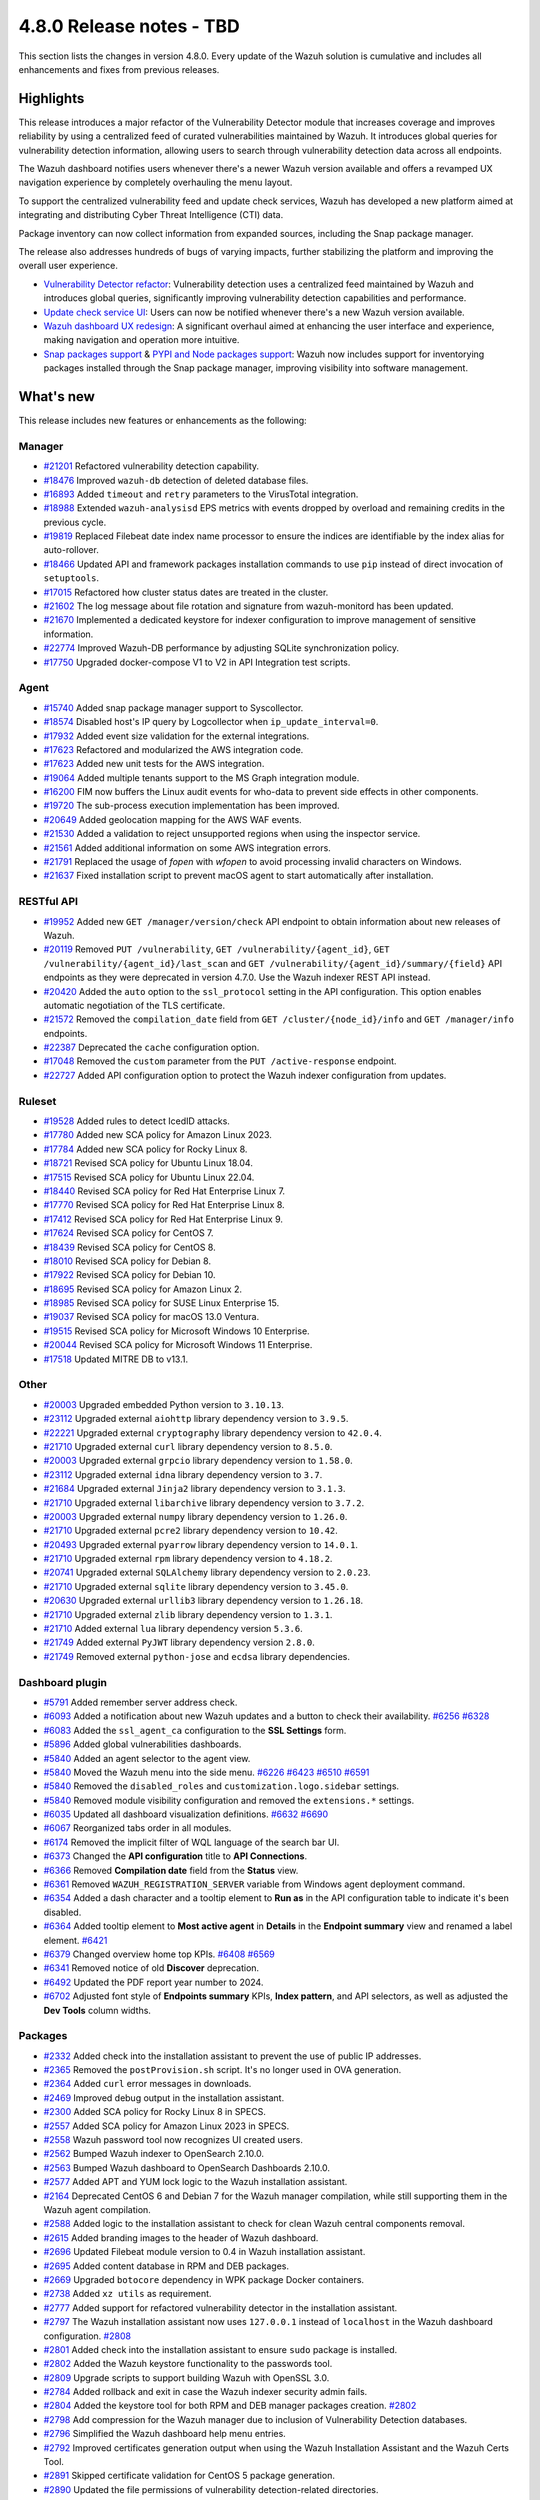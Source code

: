 .. Copyright (C) 2015, Wazuh, Inc.

.. meta::
  :description: Wazuh 4.8.0 has been released. Check out our release notes to discover the changes and additions of this release.

4.8.0 Release notes - TBD
=========================

This section lists the changes in version 4.8.0. Every update of the Wazuh solution is cumulative and includes all enhancements and fixes from previous releases.

Highlights
----------

This release introduces a major refactor of the Vulnerability Detector module that increases coverage and improves reliability by using a centralized feed of curated vulnerabilities maintained by Wazuh. It introduces global queries for vulnerability detection information, allowing users to search through vulnerability detection data across all endpoints.

The Wazuh dashboard notifies users whenever there's a newer Wazuh version available and offers a revamped UX navigation experience by completely overhauling the menu layout.

To support the centralized vulnerability feed and update check services, Wazuh has developed a new platform aimed at integrating and distributing Cyber Threat Intelligence (CTI) data.

Package inventory can now collect information from expanded sources, including the Snap package manager.

The release also addresses hundreds of bugs of varying impacts, further stabilizing the platform and improving the overall user experience.

-  `Vulnerability Detector refactor <https://github.com/wazuh/wazuh/issues/14153>`__: Vulnerability detection uses a centralized feed maintained by Wazuh and introduces global queries, significantly improving vulnerability detection capabilities and performance.
-  `Update check service UI <https://github.com/wazuh/wazuh-dashboard/issues/84>`__: Users can now be notified whenever there's a new Wazuh version available.
-  `Wazuh dashboard UX redesign <https://github.com/wazuh/wazuh-dashboard/issues/90>`__: A significant overhaul aimed at enhancing the user interface and experience, making navigation and operation more intuitive.
-  `Snap packages support <https://github.com/wazuh/wazuh/issues/15429>`__ & `PYPI and Node packages support <https://github.com/wazuh/wazuh-documentation/issues/6342>`__: Wazuh now includes support for inventorying packages installed through the Snap package manager, improving visibility into software management.

What's new
----------

This release includes new features or enhancements as the following:

Manager
^^^^^^^

-  `#21201 <https://github.com/wazuh/wazuh/pull/21201>`__ Refactored vulnerability detection capability.
-  `#18476 <https://github.com/wazuh/wazuh/pull/18476>`__ Improved ``wazuh-db`` detection of deleted database files.
-  `#16893 <https://github.com/wazuh/wazuh/pull/16893>`__ Added ``timeout`` and ``retry`` parameters to the VirusTotal integration.
-  `#18988 <https://github.com/wazuh/wazuh/pull/18988>`__ Extended ``wazuh-analysisd`` EPS metrics with events dropped by overload and remaining credits in the previous cycle.
-  `#19819 <https://github.com/wazuh/wazuh/pull/19819>`__ Replaced Filebeat date index name processor to ensure the indices are identifiable by the index alias for auto-rollover.
-  `#18466 <https://github.com/wazuh/wazuh/pull/18466>`__ Updated API and framework packages installation commands to use ``pip`` instead of direct invocation of ``setuptools``.
-  `#17015 <https://github.com/wazuh/wazuh/pull/17015>`__ Refactored how cluster status dates are treated in the cluster.
-  `#21602 <https://github.com/wazuh/wazuh/pull/21602>`__ The log message about file rotation and signature from wazuh-monitord has been updated.
-  `#21670 <https://github.com/wazuh/wazuh/pull/21670>`__ Implemented a dedicated keystore for indexer configuration to improve management of sensitive information.
-  `#22774 <https://github.com/wazuh/wazuh/pull/22774>`__ Improved Wazuh-DB performance by adjusting SQLite synchronization policy.
-  `#17750 <https://github.com/wazuh/wazuh/pull/17750>`__ Upgraded docker-compose V1 to V2 in API Integration test scripts.

Agent
^^^^^

-  `#15740 <https://github.com/wazuh/wazuh/pull/15740>`__ Added snap package manager support to Syscollector.
-  `#18574 <https://github.com/wazuh/wazuh/pull/18574>`__ Disabled host's IP query by Logcollector when ``ip_update_interval=0``.
-  `#17932 <https://github.com/wazuh/wazuh/pull/17932>`__ Added event size validation for the external integrations.
-  `#17623 <https://github.com/wazuh/wazuh/pull/17623>`__ Refactored and modularized the AWS integration code.
-  `#17623 <https://github.com/wazuh/wazuh/pull/17623>`__ Added new unit tests for the AWS integration.
-  `#19064 <https://github.com/wazuh/wazuh/pull/19064>`__ Added multiple tenants support to the MS Graph integration module.
-  `#16200 <https://github.com/wazuh/wazuh/pull/16200>`__ FIM now buffers the Linux audit events for who-data to prevent side effects in other components.
-  `#19720 <https://github.com/wazuh/wazuh/pull/19720>`__ The sub-process execution implementation has been improved.
-  `#20649 <https://github.com/wazuh/wazuh/pull/20649>`__ Added geolocation mapping for the AWS WAF events.
-  `#21530 <https://github.com/wazuh/wazuh/pull/21530>`__ Added a validation to reject unsupported regions when using the inspector service.
-  `#21561 <https://github.com/wazuh/wazuh/pull/21561>`__ Added additional information on some AWS integration errors.
-  `#21791 <https://github.com/wazuh/wazuh/pull/21791>`__ Replaced the usage of `fopen` with `wfopen` to avoid processing invalid characters on Windows.
-  `#21637 <https://github.com/wazuh/wazuh/pull/21637>`__ Fixed installation script to prevent macOS agent to start automatically after installation.

RESTful API
^^^^^^^^^^^

-  `#19952 <https://github.com/wazuh/wazuh/pull/19952>`__ Added new ``GET /manager/version/check`` API endpoint to obtain information about new releases of Wazuh.
-  `#20119 <https://github.com/wazuh/wazuh/pull/20119>`__ Removed ``PUT /vulnerability``, ``GET /vulnerability/{agent_id}``, ``GET /vulnerability/{agent_id}/last_scan`` and ``GET /vulnerability/{agent_id}/summary/{field}`` API endpoints as they were deprecated in version 4.7.0. Use the Wazuh indexer REST API instead.
-  `#20420 <https://github.com/wazuh/wazuh/pull/20420>`__ Added the ``auto`` option to the ``ssl_protocol`` setting in the API configuration. This option enables automatic negotiation of the TLS certificate.
-  `#21572 <https://github.com/wazuh/wazuh/pull/21572>`__ Removed the ``compilation_date`` field from ``GET /cluster/{node_id}/info`` and ``GET /manager/info`` endpoints.
-  `#22387 <https://github.com/wazuh/wazuh/pull/22387>`__ Deprecated the ``cache`` configuration option.
-  `#17048 <https://github.com/wazuh/wazuh/pull/17048>`__ Removed the ``custom`` parameter from the ``PUT /active-response`` endpoint.
-  `#22727 <https://github.com/wazuh/wazuh/pull/22727>`__ Added API configuration option to protect the Wazuh indexer configuration from updates.

Ruleset
^^^^^^^

-  `#19528 <https://github.com/wazuh/wazuh/pull/19528>`__ Added rules to detect IcedID attacks.
-  `#17780 <https://github.com/wazuh/wazuh/pull/17780>`__ Added new SCA policy for Amazon Linux 2023.
-  `#17784 <https://github.com/wazuh/wazuh/pull/17784>`__ Added new SCA policy for Rocky Linux 8.
-  `#18721 <https://github.com/wazuh/wazuh/pull/18721>`__ Revised SCA policy for Ubuntu Linux 18.04.
-  `#17515 <https://github.com/wazuh/wazuh/pull/17515>`__ Revised SCA policy for Ubuntu Linux 22.04.
-  `#18440 <https://github.com/wazuh/wazuh/pull/18440>`__ Revised SCA policy for Red Hat Enterprise Linux 7.
-  `#17770 <https://github.com/wazuh/wazuh/pull/17770>`__ Revised SCA policy for Red Hat Enterprise Linux 8.
-  `#17412 <https://github.com/wazuh/wazuh/pull/17412>`__ Revised SCA policy for Red Hat Enterprise Linux 9.
-  `#17624 <https://github.com/wazuh/wazuh/pull/17624>`__ Revised SCA policy for CentOS 7.
-  `#18439 <https://github.com/wazuh/wazuh/pull/18439>`__ Revised SCA policy for CentOS 8.
-  `#18010 <https://github.com/wazuh/wazuh/pull/18010>`__ Revised SCA policy for Debian 8.
-  `#17922 <https://github.com/wazuh/wazuh/pull/17922>`__ Revised SCA policy for Debian 10.
-  `#18695 <https://github.com/wazuh/wazuh/pull/18695>`__ Revised SCA policy for Amazon Linux 2.
-  `#18985 <https://github.com/wazuh/wazuh/pull/18985>`__ Revised SCA policy for SUSE Linux Enterprise 15.
-  `#19037 <https://github.com/wazuh/wazuh/pull/19037>`__ Revised SCA policy for macOS 13.0 Ventura.
-  `#19515 <https://github.com/wazuh/wazuh/pull/19515>`__ Revised SCA policy for Microsoft Windows 10 Enterprise.
-  `#20044 <https://github.com/wazuh/wazuh/pull/20044>`__ Revised SCA policy for Microsoft Windows 11 Enterprise.
-  `#17518 <https://github.com/wazuh/wazuh/pull/17518>`__ Updated MITRE DB to v13.1.

Other
^^^^^

-  `#20003 <https://github.com/wazuh/wazuh/pull/20003>`__ Upgraded embedded Python version to ``3.10.13``.
-  `#23112 <https://github.com/wazuh/wazuh/pull/23112>`__ Upgraded external ``aiohttp`` library dependency version to ``3.9.5``.
-  `#22221 <https://github.com/wazuh/wazuh/pull/22221>`__ Upgraded external ``cryptography`` library dependency version to ``42.0.4``.
-  `#21710 <https://github.com/wazuh/wazuh/pull/21710>`__ Upgraded external ``curl`` library dependency version to ``8.5.0``.
-  `#20003 <https://github.com/wazuh/wazuh/pull/20003>`__ Upgraded external ``grpcio`` library dependency version to ``1.58.0``.
-  `#23112 <https://github.com/wazuh/wazuh/pull/23112>`__ Upgraded external ``idna`` library dependency version to ``3.7``.
-  `#21684 <https://github.com/wazuh/wazuh/pull/21684>`__ Upgraded external ``Jinja2`` library dependency version to ``3.1.3``.
-  `#21710 <https://github.com/wazuh/wazuh/pull/21710>`__ Upgraded external ``libarchive`` library dependency version to ``3.7.2``.
-  `#20003 <https://github.com/wazuh/wazuh/pull/20003>`__ Upgraded external ``numpy`` library dependency version to ``1.26.0``.
-  `#21710 <https://github.com/wazuh/wazuh/pull/21710>`__ Upgraded external ``pcre2`` library dependency version to ``10.42``.
-  `#20493 <https://github.com/wazuh/wazuh/pull/20493>`__ Upgraded external ``pyarrow`` library dependency version to ``14.0.1``.
-  `#21710 <https://github.com/wazuh/wazuh/pull/21710>`__ Upgraded external ``rpm`` library dependency version to ``4.18.2``.
-  `#20741 <https://github.com/wazuh/wazuh/pull/20741>`__ Upgraded external ``SQLAlchemy`` library dependency version to ``2.0.23``.
-  `#21710 <https://github.com/wazuh/wazuh/pull/21710>`__ Upgraded external ``sqlite`` library dependency version to ``3.45.0``.
-  `#20630 <https://github.com/wazuh/wazuh/pull/20630>`__ Upgraded external ``urllib3`` library dependency version to ``1.26.18``.
-  `#21710 <https://github.com/wazuh/wazuh/pull/21710>`__ Upgraded external ``zlib`` library dependency version to ``1.3.1``.
-  `#21710 <https://github.com/wazuh/wazuh/pull/21710>`__ Added external ``lua`` library dependency version ``5.3.6``.
-  `#21749 <https://github.com/wazuh/wazuh/pull/21749>`__ Added external ``PyJWT`` library dependency version ``2.8.0``.
-  `#21749 <https://github.com/wazuh/wazuh/pull/21749>`__ Removed external ``python-jose`` and ``ecdsa`` library dependencies.

Dashboard plugin
^^^^^^^^^^^^^^^^

-  `#5791 <https://github.com/wazuh/wazuh-dashboard-plugins/pull/5791>`__ Added remember server address check.
-  `#6093 <https://github.com/wazuh/wazuh-dashboard-plugins/pull/6093>`__ Added a notification about new Wazuh updates and a button to check their availability. `#6256 <https://github.com/wazuh/wazuh-dashboard-plugins/pull/6256>`__ `#6328 <https://github.com/wazuh/wazuh-dashboard-plugins/pull/6328>`__
-  `#6083 <https://github.com/wazuh/wazuh-dashboard-plugins/pull/6083>`__ Added the ``ssl_agent_ca`` configuration to the **SSL Settings** form.
-  `#5896 <https://github.com/wazuh/wazuh-dashboard-plugins/pull/5896>`__ Added global vulnerabilities dashboards.
-  `#5840 <https://github.com/wazuh/wazuh-dashboard-plugins/pull/5840>`__ Added an agent selector to the agent view.
-  `#5840 <https://github.com/wazuh/wazuh-dashboard-plugins/pull/5840>`__ Moved the Wazuh menu into the side menu. `#6226 <https://github.com/wazuh/wazuh-dashboard-plugins/pull/6226>`__ `#6423 <https://github.com/wazuh/wazuh-dashboard-plugins/pull/6423>`__  `#6510 <https://github.com/wazuh/wazuh-dashboard-plugins/pull/6510>`__ `#6591 <https://github.com/wazuh/wazuh-dashboard-plugins/pull/6591>`__
-  `#5840 <https://github.com/wazuh/wazuh-dashboard-plugins/pull/5840>`__ Removed the ``disabled_roles`` and ``customization.logo.sidebar`` settings.
-  `#5840 <https://github.com/wazuh/wazuh-dashboard-plugins/pull/5840>`__ Removed module visibility configuration and removed the ``extensions.*`` settings.
-  `#6035 <https://github.com/wazuh/wazuh-dashboard-plugins/pull/6035>`__ Updated all dashboard visualization definitions. `#6632 <https://github.com/wazuh/wazuh-dashboard-plugins/pull/6632>`__  `#6690 <https://github.com/wazuh/wazuh-dashboard-plugins/pull/6690>`__
-  `#6067 <https://github.com/wazuh/wazuh-dashboard-plugins/pull/6067>`__ Reorganized tabs order in all modules.
-  `#6174 <https://github.com/wazuh/wazuh-dashboard-plugins/pull/6174>`__ Removed the implicit filter of WQL language of the search bar UI.
-  `#6373 <https://github.com/wazuh/wazuh-dashboard-plugins/pull/6373>`__ Changed the **API configuration** title to **API Connections**.
-  `#6366 <https://github.com/wazuh/wazuh-dashboard-plugins/pull/6366>`__ Removed **Compilation date** field from the **Status** view.
-  `#6361 <https://github.com/wazuh/wazuh-dashboard-plugins/pull/6361>`__ Removed ``WAZUH_REGISTRATION_SERVER`` variable from Windows agent deployment command.
-  `#6354 <https://github.com/wazuh/wazuh-dashboard-plugins/pull/6354>`__ Added a dash character and a tooltip element to **Run as** in the API configuration table to indicate it's been disabled.
-  `#6364 <https://github.com/wazuh/wazuh-dashboard-plugins/pull/6364>`__ Added tooltip element to **Most active agent** in **Details** in the **Endpoint summary** view and renamed a label element. `#6421 <https://github.com/wazuh/wazuh-dashboard-plugins/pull/6421>`__
-  `#6379 <https://github.com/wazuh/wazuh-dashboard-plugins/pull/6379>`__ Changed overview home top KPIs. `#6408 <https://github.com/wazuh/wazuh-dashboard-plugins/pull/6408>`__ `#6569 <https://github.com/wazuh/wazuh-dashboard-plugins/pull/6569>`__
-  `#6341 <https://github.com/wazuh/wazuh-dashboard-plugins/pull/6341>`__ Removed notice of old **Discover** deprecation.
-  `#6492 <https://github.com/wazuh/wazuh-dashboard-plugins/pull/6492>`__ Updated the PDF report year number to 2024.
-  `#6702 <https://github.com/wazuh/wazuh-dashboard-plugins/pull/6702>`__ Adjusted font style of **Endpoints summary** KPIs, **Index pattern**, and API selectors, as well as adjusted the **Dev Tools** column widths.

Packages
^^^^^^^^

-  `#2332 <https://github.com/wazuh/wazuh-packages/pull/2332>`__ Added check into the installation assistant to prevent the use of public IP addresses.
-  `#2365 <https://github.com/wazuh/wazuh-packages/pull/2365>`__ Removed the ``postProvision.sh`` script. It's no longer used in OVA generation.
-  `#2364 <https://github.com/wazuh/wazuh-packages/pull/2364>`__ Added ``curl`` error messages in downloads.
-  `#2469 <https://github.com/wazuh/wazuh-packages/pull/2469>`__ Improved debug output in the installation assistant.
-  `#2300 <https://github.com/wazuh/wazuh-packages/pull/2300>`__ Added SCA policy for Rocky Linux 8 in SPECS.
-  `#2557 <https://github.com/wazuh/wazuh-packages/pull/2557>`__ Added SCA policy for Amazon Linux 2023 in SPECS.
-  `#2558 <https://github.com/wazuh/wazuh-packages/pull/2558>`__ Wazuh password tool now recognizes UI created users.
-  `#2562 <https://github.com/wazuh/wazuh-packages/pull/2562>`__ Bumped Wazuh indexer to OpenSearch 2.10.0.
-  `#2563 <https://github.com/wazuh/wazuh-packages/pull/2563>`__ Bumped Wazuh dashboard to OpenSearch Dashboards 2.10.0.
-  `#2577 <https://github.com/wazuh/wazuh-packages/pull/2577>`__ Added APT and YUM lock logic to the Wazuh installation assistant.
-  `#2164 <https://github.com/wazuh/wazuh-packages/pull/2164>`__ Deprecated CentOS 6 and Debian 7 for the Wazuh manager compilation, while still supporting them in the Wazuh agent compilation.
-  `#2588 <https://github.com/wazuh/wazuh-packages/pull/2588>`__ Added logic to the installation assistant to check for clean Wazuh central components removal.
-  `#2615 <https://github.com/wazuh/wazuh-packages/pull/2615>`__ Added branding images to the header of Wazuh dashboard.
-  `#2696 <https://github.com/wazuh/wazuh-packages/pull/2696>`__ Updated Filebeat module version to 0.4 in Wazuh installation assistant.
-  `#2695 <https://github.com/wazuh/wazuh-packages/pull/2695>`__ Added content database in RPM and DEB packages.
-  `#2669 <https://github.com/wazuh/wazuh-packages/pull/2669>`__ Upgraded ``botocore`` dependency in WPK package Docker containers.
-  `#2738 <https://github.com/wazuh/wazuh-packages/pull/2738>`__ Added ``xz utils`` as requirement.
-  `#2777 <https://github.com/wazuh/wazuh-packages/pull/2777>`__ Added support for refactored vulnerability detector in the installation assistant.
-  `#2797 <https://github.com/wazuh/wazuh-packages/pull/2797>`__ The Wazuh installation assistant now uses ``127.0.0.1`` instead of ``localhost`` in the Wazuh dashboard configuration. `#2808 <https://github.com/wazuh/wazuh-packages/pull/2808>`__
-  `#2801 <https://github.com/wazuh/wazuh-packages/pull/2801>`__ Added check into the installation assistant to ensure ``sudo`` package is installed.
-  `#2802 <https://github.com/wazuh/wazuh-packages/pull/2802>`__ Added the Wazuh keystore functionality to the passwords tool.
-  `#2809 <https://github.com/wazuh/wazuh-packages/pull/2809>`__ Upgrade scripts to support building Wazuh with OpenSSL 3.0.
-  `#2784 <https://github.com/wazuh/wazuh-packages/pull/2784>`__ Added rollback and exit in case the Wazuh indexer security admin fails.
-  `#2804 <https://github.com/wazuh/wazuh-packages/pull/2804>`__ Added the keystore tool for both RPM and DEB manager packages creation. `#2802 <https://github.com/wazuh/wazuh-packages/pull/2802>`_
-  `#2798 <https://github.com/wazuh/wazuh-packages/pull/2798>`__ Add compression for the Wazuh manager due to inclusion of Vulnerability Detection databases.
-  `#2796 <https://github.com/wazuh/wazuh-packages/pull/2796>`__ Simplified the Wazuh dashboard help menu entries.
-  `#2792 <https://github.com/wazuh/wazuh-packages/pull/2792>`__ Improved certificates generation output when using the Wazuh Installation Assistant and the Wazuh Certs Tool.
-  `#2891 <https://github.com/wazuh/wazuh-packages/pull/2891>`__ Skipped certificate validation for CentOS 5 package generation.
-  `#2890 <https://github.com/wazuh/wazuh-packages/pull/2890>`__ Updated the file permissions of vulnerability detection-related directories.
-  `#2966 <https://github.com/wazuh/wazuh-packages/pull/2966>`__ Added Ubuntu 24 support to the Wazuh installation assistant.

Testing
^^^^^^^

-  `#5432 <https://github.com/wazuh/wazuh-qa/pull/5432>`__ Added functionality to obtain metrics from the dashboard.
-  `#5090 <https://github.com/wazuh/wazuh-qa/pull/5090>`__ Added functionality to obtain statistics and metrics from the indexer.
-  `#5092 <https://github.com/wazuh/wazuh-qa/pull/5092>`__ Added support for the installation/uninstallation of npm packages.
-  `#4675 <https://github.com/wazuh/wazuh-qa/pull/4675>`__ Added AWS Custom Buckets integration tests.
-  `#4878 <https://github.com/wazuh/wazuh-qa/pull/4878>`__ Added vulnerability detection end to end tests.
-  `#4868 <https://github.com/wazuh/wazuh-qa/pull/4868>`__ Refactored Syscollector message generation in Agent Simulator.
-  `#4642 <https://github.com/wazuh/wazuh-qa/pull/4642>`__ Migrated Wazuh Ansible Roles.
-  `#4015 <https://github.com/wazuh/wazuh-qa/pull/4015>`__ Added system test for global group hash.
-  `#4485 <https://github.com/wazuh/wazuh-qa/pull/4485>`__ Added tests for new FIM audit buffer option.
-  `#4146 <https://github.com/wazuh/wazuh-qa/pull/4146>`__ Added tests for checking agent status upon ungraceful closure.
-  `#4143 <https://github.com/wazuh/wazuh-qa/pull/4143>`__ Added agent synchronization testing after group deleting.
-  `#4675 <https://github.com/wazuh/wazuh-qa/pull/4675>`__ Added test for AWS Custom Logs.
-  `#5364 <https://github.com/wazuh/wazuh-qa/pull/5364>`__ Fixed workload benchmark plots.
-  `#5376 <https://github.com/wazuh/wazuh-qa/pull/5376>`__ Migrated E2E vulnerability detection test packages to S3 repository.
-  `#5350 <https://github.com/wazuh/wazuh-qa/pull/5350>`__ Included new package information from ``wdb``.
-  `#5287 <https://github.com/wazuh/wazuh-qa/pull/5287>`__ Included additional vulnerability detection E2E tests.
-  `#5174 <https://github.com/wazuh/wazuh-qa/pull/5174>`__ Changed macOS packages with new ones that generate vulnerabilities.
-  `#5081 <https://github.com/wazuh/wazuh-qa/pull/5081>`__ Refactored initial scan vulnerability E2E tests.
-  `#4780 <https://github.com/wazuh/wazuh-qa/pull/4780>`__ Fixed test cluster performance.
-  `#4775 <https://github.com/wazuh/wazuh-qa/pull/4775>`__ Updated Filebeat module to ``0.4``.
-  `#4685 <https://github.com/wazuh/wazuh-qa/pull/4685>`__ Enhanced macOS deployment ansible tasks.
-  `#4251 <https://github.com/wazuh/wazuh-qa/pull/4251>`__ Enabled Windows vulnerability detection E2E.
-  `#4252 <https://github.com/wazuh/wazuh-qa/pull/4252>`__ Enabled Ubuntu vulnerability detection E2E.
-  `#4443 <https://github.com/wazuh/wazuh-qa/pull/4443>`__ Updated framework known flaws file.
-  `#4561 <https://github.com/wazuh/wazuh-qa/pull/4561>`__ Aligned migration tool system tests to the tool's new output directory structure.
-  `#5357 <https://github.com/wazuh/wazuh-qa/pull/5357>`__ Added ``Timestamp`` field to the indexer statistics.
-  `#5265 <https://github.com/wazuh/wazuh-qa/pull/5265>`__ Added ``GeneratorVulnerabilityEvents`` in agent simulator.
-  `#5147 <https://github.com/wazuh/wazuh-qa/pull/5147>`__ Added ``alert.json`` file to vulnerability detection E2E test report.
-  `#5080 <https://github.com/wazuh/wazuh-qa/pull/5080>`__ Added documentation about markers for system tests.
-  `#4444 <https://github.com/wazuh/wazuh-qa/pull/4444>`__ Added scans environment setup documentation.
-  `#4129 <https://github.com/wazuh/wazuh-qa/pull/4129>`__ Added tests for ``merged.mg`` file generation.
-  `#4986 <https://github.com/wazuh/wazuh-qa/pull/4986>`__ Fixed ``test_shutdown_message`` runtime.
-  `#4952 <https://github.com/wazuh/wazuh-qa/pull/4952>`__ Changed E2E VD configuration keystore.
-  `#4872 <https://github.com/wazuh/wazuh-qa/pull/4872>`__ Updated tests after removing references to the legacy vulnerability detector module.
-  `#4765 <https://github.com/wazuh/wazuh-qa/pull/4765>`__ Fixed IT ``control_service`` Windows loop.
-  `#5007 <https://github.com/wazuh/wazuh-qa/pull/5007>`__ Fixed wazuhdb API statistics parsing.
-  `#4970 <https://github.com/wazuh/wazuh-qa/pull/4970>`__ Enhanced ``StatisticMonitor`` with API support.
-  `#4784 <https://github.com/wazuh/wazuh-qa/pull/4784>`__ Deactivated tests and updated vulnerability-detector configuration.
-  `#4797 <https://github.com/wazuh/wazuh-qa/pull/4797>`__ Fixed body format for ``get_api_token``.
-  `#4782 <https://github.com/wazuh/wazuh-qa/pull/4782>`__ Fixed ``one_manager_agent_env`` pytest marker for System Tests.
-  `#4761 <https://github.com/wazuh/wazuh-qa/pull/4761>`__ Included APT repository update before the installation of Ubuntu E2E agent installation.
-  `#4677 <https://github.com/wazuh/wazuh-qa/pull/4677>`__ Changed database v13 to v12.
-  `#4486 <https://github.com/wazuh/wazuh-qa/pull/4486>`__ Updated ``certifi`` library due to a vulnerability.
-  `#4353 <https://github.com/wazuh/wazuh-qa/pull/4353>`__ Updated wazuh_db schema database version.
-  `#4375 <https://github.com/wazuh/wazuh-qa/pull/4375>`__ Updated the JSON schema with the required fields for the output content of the migration tool.
-  `#5073 <https://github.com/wazuh/wazuh-qa/pull/5073>`__ Updated file descriptors threshold values used in cluster performance tests.

Documentation
^^^^^^^^^^^^^

-  `#6640 <https://github.com/wazuh/wazuh-documentation/pull/6640>`__ Added support for deploying with Ansible on Windows.
-  `#7000 <https://github.com/wazuh/wazuh-documentation/pull/7000>`__ Added keystore management tool section.
-  `#7049 <https://github.com/wazuh/wazuh-documentation/pull/7049>`__ Added available SCA policies in 4.8.0 version.
-  `#7164 <https://github.com/wazuh/wazuh-documentation/pull/7164>`__ Added the ``indexer`` configuration option to the Wazuh API documentation.
-  `#7193 <https://github.com/wazuh/wazuh-documentation/pull/7193>`__ Added the ``offline-url`` vulnerability detection option to the Reference guide.
-  `#7309 <https://github.com/wazuh/wazuh-documentation/pull/7309>`__ Added sub-section about assigning multiple agents to a group in *Grouping agents*.
-  `#7331 <https://github.com/wazuh/wazuh-documentation/pull/7331>`__ Updated the list of supported Debian and Ubuntu operating system versions in the Deployment with Puppet guide.
-  `#7365 <https://github.com/wazuh/wazuh-documentation/pull/7365>`__ Added steps to the password change process in the Deployment with Docker and Deployment with Kubernetes guides.
-  `#7369 <https://github.com/wazuh/wazuh-documentation/pull/7369>`__ Added vulnerability detection configurations to the Upgrade guide.
-  `#6568 <https://github.com/wazuh/wazuh-documentation/pull/6568>`__ Updated OSD version to ``2.10.0``.
-  `#6779 <https://github.com/wazuh/wazuh-documentation/pull/6779>`__ Changed custom branding configuration documents.
-  `#6811 <https://github.com/wazuh/wazuh-documentation/pull/6811>`__ Updated the minimum supported OS requirement for the Wazuh manager.
-  `#6861 <https://github.com/wazuh/wazuh-documentation/pull/6861>`__ Updated Filebeat module revision to ``0.4``.
-  `#6847 <https://github.com/wazuh/wazuh-documentation/pull/6847>`__ Updated AWS, Azure, and GCP cloud security dependency installation steps.
-  `#6792 <https://github.com/wazuh/wazuh-documentation/pull/6792>`__ Improved steps in the Google Cloud Platform prerequisites section.
-  `#7046 <https://github.com/wazuh/wazuh-documentation/pull/7046>`__ Updated the vulnerability detection sections following the module refactor.
-  `#7058 <https://github.com/wazuh/wazuh-documentation/pull/7058>`__ Updated the vulnerability detection sections following the module refactor.
-  `#6964 <https://github.com/wazuh/wazuh-documentation/pull/6964>`__ Improved steps in the Google Cloud Platform prerequisites section.
-  `#7149 <https://github.com/wazuh/wazuh-documentation/pull/7149>`__ Updated ``installation-guide/wazuh-server/step-by-step`` considering configuration requirements for vulnerability detection.
-  `#7162 <https://github.com/wazuh/wazuh-documentation/pull/7162>`__ Updated the ``user-manual/reference/unattended-installation`` section.
-  `#7215 <https://github.com/wazuh/wazuh-documentation/pull/7215>`__ Updated the Vulnerability detection PoC.
-  `#7275 <https://github.com/wazuh/wazuh-documentation/pull/7275>`__ Updated *Monitoring Office 365 audit logs* section.
-  `#7316 <https://github.com/wazuh/wazuh-documentation/pull/7316>`__ Updated *Installing the Wazuh manager from sources* with the latest vulnerability detection changes.
-  `#7280 <https://github.com/wazuh/wazuh-documentation/pull/7280>`__ Updated screenshots and references to the new 4.8.0 interface look.
-  `#7177 <https://github.com/wazuh/wazuh-documentation/pull/7177>`__ Removed documentation for the ``allow-os`` vulnerability detection option.
-  `#7301 <https://github.com/wazuh/wazuh-documentation/pull/7301>`__ Removed the *Migrating from OSSEC* section.
-  `#6442 <https://github.com/wazuh/wazuh-documentation/pull/6442>`__ Added the ``timeout`` and ``retries`` settings to the integratord configuration.
-  `#6673 <https://github.com/wazuh/wazuh-documentation/pull/6673>`__ Added the ``update_check`` configuration option.
-  `#6879 <https://github.com/wazuh/wazuh-documentation/pull/6879>`__ Updated a step in *Upgrading the Wazuh server*.
-  `#6770 <https://github.com/wazuh/wazuh-documentation/pull/6770>`__ Enhanced the description and examples of the ``discard_regex`` and ``field`` feature.
-  `#6790 <https://github.com/wazuh/wazuh-documentation/pull/6790>`__ Changed the ``ssl_protocol`` options and default value.
-  `#6814 <https://github.com/wazuh/wazuh-documentation/pull/6814>`__ Changed the AWS ``pyarrow`` PIP dependency version.
-  `#6956 <https://github.com/wazuh/wazuh-documentation/pull/6956>`__ Updated screenshot and module reference from *Security events* to *Threat Hunting* in Amazon Security Lake section.
-  `#6987 <https://github.com/wazuh/wazuh-documentation/pull/6987>`__ Updated *Azure Diagnostics* images.
-  `#7002 <https://github.com/wazuh/wazuh-documentation/pull/7002>`__ Updated *Azure Log Analytics* images.
-  `#6809 <https://github.com/wazuh/wazuh-documentation/pull/6809>`__ Changed the Wazuh dashboard home URL in single sign-on configuration to just the base path.
-  `#7359 <https://github.com/wazuh/wazuh-documentation/pull/7359>`__ Added the ``integrations`` -> ``virustotal`` -> ``public_key`` API configuration option.
-  `#6373 <https://github.com/wazuh/wazuh-documentation/pull/6373>`__ Updated the ``logcollector.ip_update_interval`` setting in the *Internal options* documentation.
-  `#6711 <https://github.com/wazuh/wazuh-documentation/pull/6711>`__ Updated dashboard settings screenshots.
-  `#7133 <https://github.com/wazuh/wazuh-documentation/pull/7133>`__ Changed Docker version requirement to ``6.0.0``.
-  `#7234 <https://github.com/wazuh/wazuh-documentation/pull/7234>`__ Replaced ``localhost`` occurrences.
-  `#7285 <https://github.com/wazuh/wazuh-documentation/pull/7285>`__ Replaced ``localhost`` occurrences.
-  `#6738 <https://github.com/wazuh/wazuh-documentation/pull/6738>`__ Deprecated /vulnerability API endpoints.
-  `#6815 <https://github.com/wazuh/wazuh-documentation/pull/6815>`__ Removed implicit ``id!=000`` WQL filter in the search bar.
-  `#7123 <https://github.com/wazuh/wazuh-documentation/pull/7123>`__ Removed ``launchctl`` unload step from macOS uninstalling manual.
-  `#7142 <https://github.com/wazuh/wazuh-documentation/pull/7142>`__ Removed ``Wazuh_Ruleset.pdf`` references.

Resolved issues
---------------

This release resolves known issues as the following:

Manager
^^^^^^^

-  `#17886 <https://github.com/wazuh/wazuh/pull/17886>`__ Updated cluster connection cleanup to remove temporary files when the connection between a worker and a master is broken.
-  `#23371 <https://github.com/wazuh/wazuh/pull/23371>`__ Added a mechanism to prevent cluster errors from an expected wazuh-db exception.
-  `#23216 <https://github.com/wazuh/wazuh/pull/23216>`__ Fixed a race condition when creating agent database files from a template.

Agent
^^^^^

-  `#16839 <https://github.com/wazuh/wazuh/pull/16839>`__ Fixed process path retrieval in Syscollector on Windows XP.
-  `#16056 <https://github.com/wazuh/wazuh/pull/16056>`__ Fixed the OS version detection on Alpine Linux.
-  `#18642 <https://github.com/wazuh/wazuh/pull/18642>`__ Fixed Solaris 10 name not showing in the dashboard.
-  `#21932 <https://github.com/wazuh/wazuh/pull/21932>`__ Fixed an error in macOS Ventura compilation from sources.
-  `#23532 <https://github.com/wazuh/wazuh/pull/23532>`__ Fixed PyPI package gathering on macOS Sonoma.

RESTful API
^^^^^^^^^^^

-  `#20527 <https://github.com/wazuh/wazuh/pull/20527>`__ Fixed a warning from SQLAlchemy involving detached Roles instances in RBAC.
-  `#23120 <https://github.com/wazuh/wazuh/pull/23120>`__ Fixed an issue in ``GET /manager/configuration`` where only the last of multiple ``<ignore>`` items in the configuration file was displayed.

Dashboard plugin
^^^^^^^^^^^^^^^^

-  `#5840 <https://github.com/wazuh/wazuh-dashboard-plugins/pull/5840>`__ Fixed a problem with the agent menu header when the side menu is docked.
-  `#6102 <https://github.com/wazuh/wazuh-dashboard-plugins/pull/6102>`__ Fixed how the query filters apply on the Security Alerts table.
-  `#6177 <https://github.com/wazuh/wazuh-dashboard-plugins/pull/6177>`__ Fixed exception in agent view when an agent doesn't have policies.
-  `#6177 <https://github.com/wazuh/wazuh-dashboard-plugins/pull/6177>`__ Fixed exception in **Inventory** when agents don't have operating system information.
-  `#6177 <https://github.com/wazuh/wazuh-dashboard-plugins/pull/6177>`__ Fixed pinned agent state in URL.
-  `#6234 <https://github.com/wazuh/wazuh-dashboard-plugins/pull/6234>`__ Fixed invalid date format in **About** and **Agents** views.
-  `#6305 <https://github.com/wazuh/wazuh-dashboard-plugins/pull/6305>`__ Fixed issue with script to install agents on macOS if using the registration password deployment variable.
-  `#6327 <https://github.com/wazuh/wazuh-dashboard-plugins/pull/6327>`__ Fixed an issue preventing the use of a hostname as the **Server address** in **Deploy New Agent**.
-  `#6342 <https://github.com/wazuh/wazuh-dashboard-plugins/pull/6342>`__ Fixed wrong **Queue Usage** values in **Server management** > **Statistics**.
-  `#6352 <https://github.com/wazuh/wazuh-dashboard-plugins/pull/6352>`__ Fixed **Statistics** view errors when cluster mode is disabled.
-  `#6374 <https://github.com/wazuh/wazuh-dashboard-plugins/pull/6374>`__ Fixed the help menu, to be consistent and avoid duplication.
-  `#6378 <https://github.com/wazuh/wazuh-dashboard-plugins/pull/6378>`__ Fixed the axis label visual bug from dashboards.
-  `#6431 <https://github.com/wazuh/wazuh-dashboard-plugins/pull/6431>`__ Fixed error displaying when clicking **Refresh** in **MITRE ATT&CK** if the the Wazuh indexer service is down.
-  `#6484 <https://github.com/wazuh/wazuh-dashboard-plugins/pull/6484>`__ Fixed minor style issues. `#6489 <https://github.com/wazuh/wazuh-dashboard-plugins/pull/6489>`__ `#6587 <https://github.com/wazuh/wazuh-dashboard-plugins/pull/6587>`__
-  `#6617 <https://github.com/wazuh/wazuh-dashboard-plugins/pull/6617>`__ Fixed error when clicking **Log collection** in **Configuration** of a disconnected agent.

Packages
^^^^^^^^

-  `#2381 <https://github.com/wazuh/wazuh-packages/pull/2381>`__ Fixed DNS validation in the installation assistant.
-  `#2401 <https://github.com/wazuh/wazuh-packages/pull/2401>`__ Fixed debug redirection in the installation assistant.
-  `#2850 <https://github.com/wazuh/wazuh-packages/pull/2850>`__ Fixed certificates generation output for certificates not created.
-  `#2906 <https://github.com/wazuh/wazuh-packages/pull/2906>`__ Moved up the hardware check of the installation assistant. Now dependencies don't get installed if it fails.

Testing
^^^^^^^

-  `#5421 <https://github.com/wazuh/wazuh-qa/pull/5421>`__ Included logic to retry package installation if the lock file was currently in use.
-  `#5419 <https://github.com/wazuh/wazuh-qa/pull/5419>`__ Fixed filter vulnerabilities function in case multiple packages were used.
-  `#5369 <https://github.com/wazuh/wazuh-qa/pull/5369>`__ Removed false positive from E2E vulnerability detection tests.
-  `#5396 <https://github.com/wazuh/wazuh-qa/pull/5396>`__ Fixed multi groups guess system test.
-  `#5355 <https://github.com/wazuh/wazuh-qa/pull/5355>`__ Fixed restart agent in change manager vulnerability detection E2E test case.
-  `#5363 <https://github.com/wazuh/wazuh-qa/pull/5363>`__ Fixed E2E vulnerability detection Windows package installation error.
-  `#5298 <https://github.com/wazuh/wazuh-qa/pull/5298>`__ Fixed shutdown messages system test.
-  `#5334 <https://github.com/wazuh/wazuh-qa/pull/5334>`__ Fixed upgrade macOS package cases for vulnerability scanner E2E.
-  `#5349 <https://github.com/wazuh/wazuh-qa/pull/5349>`__ Fixed test cases in vulnerability detection E2E test by adding new packages.
-  `#5337 <https://github.com/wazuh/wazuh-qa/pull/5337>`__ Fixed macOS alert collection for E2E vulnerability detection tests.
-  `#5223 <https://github.com/wazuh/wazuh-qa/pull/5223>`__ Fixed packages in Windows and macOS upgrade cases.
-  `#5234 <https://github.com/wazuh/wazuh-qa/pull/5234>`__ Fixed vulnerabilities and added new packages to vulnerability detection E2E tests.
-  `#5158 <https://github.com/wazuh/wazuh-qa/pull/5158>`__ Fixed provision macOS endpoints with npm.
-  `#5157 <https://github.com/wazuh/wazuh-qa/pull/5157>`__ Fixed timestamps alerts and logs filter.
-  `#5178 <https://github.com/wazuh/wazuh-qa/pull/5178>`__ Fixed macOS and Windows agents timezone.
-  `#5151 <https://github.com/wazuh/wazuh-qa/pull/5151>`__ Fixed vulnerability detection E2E tests by adding description to all tests.
-  `#5146 <https://github.com/wazuh/wazuh-qa/pull/5146>`__ Fixed parser for non package vulnerabilities.
-  `#5134 <https://github.com/wazuh/wazuh-qa/pull/5134>`__ Fixed enrollment cluster system tests.
-  `#5053 <https://github.com/wazuh/wazuh-qa/pull/5053>`__ Fixed vulnerability detection mismatch in scans.
-  `#5032 <https://github.com/wazuh/wazuh-qa/pull/5032>`__ Fixed initial scans tests.
-  `#4959 <https://github.com/wazuh/wazuh-qa/pull/4959>`__ Fixed monitoring module for E2E tests.
-  `#5003 <https://github.com/wazuh/wazuh-qa/pull/5003>`__ Fixed timeout and performance issues in E2E vulnerability detection tests.
-  `#4959 <https://github.com/wazuh/wazuh-qa/pull/4959>`__ Fixed E2E vulnerability detection monitoring function.
-  `#4948 <https://github.com/wazuh/wazuh-qa/pull/4948>`__ Fixed macOS vulnerability detection handler provision in E2E tests.
-  `#4770 <https://github.com/wazuh/wazuh-qa/pull/4770/>`__ Fixed macOS agents provision to enable registration and connection with managers.
-  `#4780 <https://github.com/wazuh/wazuh-qa/pull/4780>`__ Fixed test cluster performance.
-  `#5021 <https://github.com/wazuh/wazuh-qa/pull/5021>`__ Fixed the graphic generation for the ``logcollectord`` statistics files.
-  `#5476 <https://github.com/wazuh/wazuh-qa/pull/5476>`__ Set a stable requests version.
-  `#5414 <https://github.com/wazuh/wazuh-qa/pull/5414>`__ Increase E2E Vulnerability detection change manager test timeout.
-  `#5379 <https://github.com/wazuh/wazuh-qa/pull/5379>`__ Fix hotfixes syscollector agent simulator messages.
-  `#5128 <https://github.com/wazuh/wazuh-qa/pull/5128>`__ Fix provision macOS endpoints with npm.
-  `#5155 <https://github.com/wazuh/wazuh-qa/pull/5155>`__ Fix ``remote_operations_handler`` functions to vulnerability detection E2E tests.
-  `#5089 <https://github.com/wazuh/wazuh-qa/pull/5089>`__ Fix ``test_synchronization`` system test.
-  `#5133 <https://github.com/wazuh/wazuh-qa/pull/5133>`__ Fix number of files and their size for ``test_zip_size_limit``.
-  `#5087 <https://github.com/wazuh/wazuh-qa/pull/5087>`__ Fix ``test_shutdown_message`` system test.
-  `#5083 <https://github.com/wazuh/wazuh-qa/pull/5083>`__ Include timeout to ``test_authd`` system tests.
-  `#5155 <https://github.com/wazuh/wazuh-qa/pull/5155>`__ Fix ``remote_operations_handler`` functions to vulnerability detection E2E tests.
-  `#4954 <https://github.com/wazuh/wazuh-qa/pull/4954>`__ Fix install package ``HostManager`` method.
-  `#4953 <https://github.com/wazuh/wazuh-qa/pull/4953>`__ Fix Modify file method in system module.
-  `#4949 <https://github.com/wazuh/wazuh-qa/pull/4949>`__ Migrate vulnerability detection timeouts variables to the waiters module.
-  `#4917 <https://github.com/wazuh/wazuh-qa/pull/4917>`__ Migrate ``HostMonitor`` to ``system_monitoring`` to avoid Windows import of Ansible module.
-  `#4916 <https://github.com/wazuh/wazuh-qa/pull/4916>`__ Fixed ``ansible_runner`` import conditional to avoid errors on Windows and Python 3.6.
-  `#4765 <https://github.com/wazuh/wazuh-qa/pull/4765>`__ Fixed IT ``control_service`` Windows loop.
-  `#4658 <https://github.com/wazuh/wazuh-qa/pull/4658>`__ Fix hardcoded python interpreter in ``qa_framework`` role.
-  `#4678 <https://github.com/wazuh/wazuh-qa/pull/4678>`__ Fix duplicated jq dependency.
-  `#4873 <https://github.com/wazuh/wazuh-qa/pull/4873>`__ Fix ``test_file_checker`` in ``check_mtime`` case.

Documentation
^^^^^^^^^^^^^

-  `#6958 <https://github.com/wazuh/wazuh-documentation/pull/6958>`__ Removed steps to modify the number of shards from the offline installation guide.
-  `#6967 <https://github.com/wazuh/wazuh-documentation/pull/6967>`__ Fixed password update step for distributed deployments.
-  `#6962 <https://github.com/wazuh/wazuh-documentation/pull/6962>`__ Added fixes and updates to the MITRE ATT&CK framework section.
-  `#7235 <https://github.com/wazuh/wazuh-documentation/pull/7235>`__ Added securing credentials steps to the *Vulnerability detection* capability section and the upgrading central components section.
-  `#7274 <https://github.com/wazuh/wazuh-documentation/pull/7274>`__ Replaced *Wazuh app* and *Wazuh plugin* references with *Wazuh dashboard* references.
-  `#6954 <https://github.com/wazuh/wazuh-documentation/pull/6954>`__ Added the ``wazuh::repo`` class in Puppet manifest example in install Wazuh agent via Puppet section.
-  `#7127 <https://github.com/wazuh/wazuh-documentation/pull/7127>`__ Modified master node address name to uppercase.

Changelogs
----------

More details about these changes are provided in the changelog of each component:

Product repositories
^^^^^^^^^^^^^^^^^^^^

-  `wazuh/wazuh <https://github.com/wazuh/wazuh/blob/v4.8.0/CHANGELOG.md>`__
-  `wazuh/wazuh-dashboard-plugins <https://github.com/wazuh/wazuh-dashboard-plugins/blob/v4.8.0-2.10.0/CHANGELOG.md>`__
-  `wazuh/wazuh-packages <https://github.com/wazuh/wazuh-packages/blob/v4.8.0/CHANGELOG.md>`__

Auxiliary repositories
^^^^^^^^^^^^^^^^^^^^^^^

-  `wazuh/wazuh-ansible <https://github.com/wazuh/wazuh-ansible/blob/v4.8.0/CHANGELOG.md>`__
-  `wazuh/wazuh-kubernetes <https://github.com/wazuh/wazuh-kubernetes/blob/v4.8.0/CHANGELOG.md>`__
-  `wazuh/wazuh-puppet <https://github.com/wazuh/wazuh-puppet/blob/v4.8.0/CHANGELOG.md>`__
-  `wazuh/wazuh-docker <https://github.com/wazuh/wazuh-docker/blob/v4.8.0/CHANGELOG.md>`__

-  `wazuh/wazuh-qa <https://github.com/wazuh/wazuh-qa/blob/v4.8.0/CHANGELOG.md>`__
-  `wazuh/qa-integration-framework <https://github.com/wazuh/qa-integration-framework/blob/v4.8.0/CHANGELOG.md>`__

-  `wazuh/wazuh-documentation <https://github.com/wazuh/wazuh-documentation/blob/v4.8.0/CHANGELOG.md>`__
